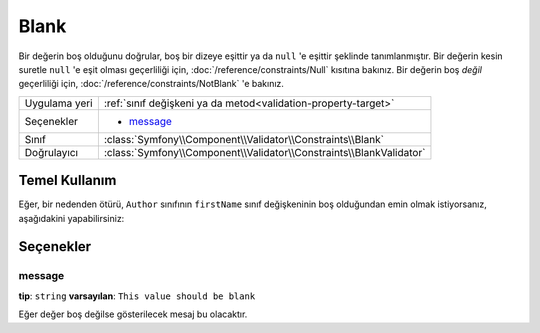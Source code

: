 Blank
=====

Bir değerin boş olduğunu doğrular, boş bir dizeye eşittir ya da 
``null`` 'e eşittir şeklinde tanımlanmıştır. Bir değerin kesin suretle ``null`` 'e eşit olması geçerliliği için,
:doc:`/reference/constraints/Null` kısıtına bakınız. Bir değerin boş *değil* geçerliliği için,
:doc:`/reference/constraints/NotBlank` 'e bakınız.

+----------------+-----------------------------------------------------------------------+
| Uygulama yeri  | :ref:`sınıf değişkeni ya da metod<validation-property-target>`        |
+----------------+-----------------------------------------------------------------------+
| Seçenekler     | - `message`_                                                          |
+----------------+-----------------------------------------------------------------------+
| Sınıf          | :class:`Symfony\\Component\\Validator\\Constraints\\Blank`            |
+----------------+-----------------------------------------------------------------------+
| Doğrulayıcı    | :class:`Symfony\\Component\\Validator\\Constraints\\BlankValidator`   |
+----------------+-----------------------------------------------------------------------+

Temel Kullanım
--------------

Eğer, bir nedenden ötürü, ``Author`` sınıfının ``firstName`` sınıf değişkeninin boş olduğundan emin olmak 
istiyorsanız, aşağıdakini yapabilirsiniz:

.. configuration-block::

    .. code-block:: yaml

        properties:
            firstName:
                - Blank: ~

    .. code-block:: php-annotations

        // src/Acme/BlogBundle/Entity/Author.php
        use Symfony\Component\Validator\Constraints as Assert;

        class Author
        {
            /**
             * @Assert\Blank()
             */
            protected $firstName;
        }

Seçenekler
----------

message
~~~~~~~

**tip**: ``string`` **varsayılan**: ``This value should be blank``

Eğer değer boş değilse gösterilecek mesaj bu olacaktır.
